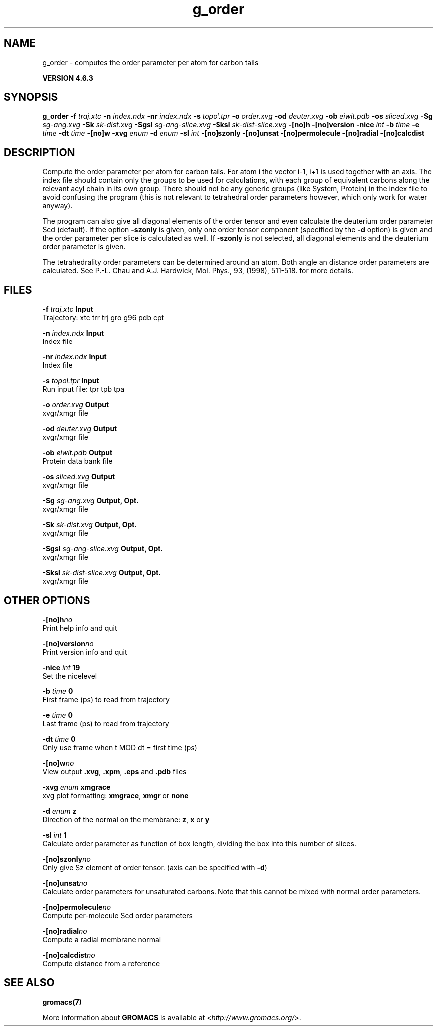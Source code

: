 .TH g_order 1 "Fri 5 Jul 2013" "" "GROMACS suite, VERSION 4.6.3"
.SH NAME
g_order\ -\ computes\ the\ order\ parameter\ per\ atom\ for\ carbon\ tails

.B VERSION 4.6.3
.SH SYNOPSIS
\f3g_order\fP
.BI "\-f" " traj.xtc "
.BI "\-n" " index.ndx "
.BI "\-nr" " index.ndx "
.BI "\-s" " topol.tpr "
.BI "\-o" " order.xvg "
.BI "\-od" " deuter.xvg "
.BI "\-ob" " eiwit.pdb "
.BI "\-os" " sliced.xvg "
.BI "\-Sg" " sg\-ang.xvg "
.BI "\-Sk" " sk\-dist.xvg "
.BI "\-Sgsl" " sg\-ang\-slice.xvg "
.BI "\-Sksl" " sk\-dist\-slice.xvg "
.BI "\-[no]h" ""
.BI "\-[no]version" ""
.BI "\-nice" " int "
.BI "\-b" " time "
.BI "\-e" " time "
.BI "\-dt" " time "
.BI "\-[no]w" ""
.BI "\-xvg" " enum "
.BI "\-d" " enum "
.BI "\-sl" " int "
.BI "\-[no]szonly" ""
.BI "\-[no]unsat" ""
.BI "\-[no]permolecule" ""
.BI "\-[no]radial" ""
.BI "\-[no]calcdist" ""
.SH DESCRIPTION
\&Compute the order parameter per atom for carbon tails. For atom i the
\&vector i\-1, i+1 is used together with an axis. 
\&The index file should contain only the groups to be used for calculations,
\&with each group of equivalent carbons along the relevant acyl chain in its own
\&group. There should not be any generic groups (like System, Protein) in the index
\&file to avoid confusing the program (this is not relevant to tetrahedral order
\&parameters however, which only work for water anyway).


\&The program can also give all
\&diagonal elements of the order tensor and even calculate the deuterium
\&order parameter Scd (default). If the option \fB \-szonly\fR is given, only one
\&order tensor component (specified by the \fB \-d\fR option) is given and the
\&order parameter per slice is calculated as well. If \fB \-szonly\fR is not
\&selected, all diagonal elements and the deuterium order parameter is
\&given.

The tetrahedrality order parameters can be determined
\&around an atom. Both angle an distance order parameters are calculated. See
\&P.\-L. Chau and A.J. Hardwick, Mol. Phys., 93, (1998), 511\-518.
\&for more details.

\&
.SH FILES
.BI "\-f" " traj.xtc" 
.B Input
 Trajectory: xtc trr trj gro g96 pdb cpt 

.BI "\-n" " index.ndx" 
.B Input
 Index file 

.BI "\-nr" " index.ndx" 
.B Input
 Index file 

.BI "\-s" " topol.tpr" 
.B Input
 Run input file: tpr tpb tpa 

.BI "\-o" " order.xvg" 
.B Output
 xvgr/xmgr file 

.BI "\-od" " deuter.xvg" 
.B Output
 xvgr/xmgr file 

.BI "\-ob" " eiwit.pdb" 
.B Output
 Protein data bank file 

.BI "\-os" " sliced.xvg" 
.B Output
 xvgr/xmgr file 

.BI "\-Sg" " sg\-ang.xvg" 
.B Output, Opt.
 xvgr/xmgr file 

.BI "\-Sk" " sk\-dist.xvg" 
.B Output, Opt.
 xvgr/xmgr file 

.BI "\-Sgsl" " sg\-ang\-slice.xvg" 
.B Output, Opt.
 xvgr/xmgr file 

.BI "\-Sksl" " sk\-dist\-slice.xvg" 
.B Output, Opt.
 xvgr/xmgr file 

.SH OTHER OPTIONS
.BI "\-[no]h"  "no    "
 Print help info and quit

.BI "\-[no]version"  "no    "
 Print version info and quit

.BI "\-nice"  " int" " 19" 
 Set the nicelevel

.BI "\-b"  " time" " 0     " 
 First frame (ps) to read from trajectory

.BI "\-e"  " time" " 0     " 
 Last frame (ps) to read from trajectory

.BI "\-dt"  " time" " 0     " 
 Only use frame when t MOD dt = first time (ps)

.BI "\-[no]w"  "no    "
 View output \fB .xvg\fR, \fB .xpm\fR, \fB .eps\fR and \fB .pdb\fR files

.BI "\-xvg"  " enum" " xmgrace" 
 xvg plot formatting: \fB xmgrace\fR, \fB xmgr\fR or \fB none\fR

.BI "\-d"  " enum" " z" 
 Direction of the normal on the membrane: \fB z\fR, \fB x\fR or \fB y\fR

.BI "\-sl"  " int" " 1" 
 Calculate order parameter as function of box length, dividing the box into this number of slices.

.BI "\-[no]szonly"  "no    "
 Only give Sz element of order tensor. (axis can be specified with \fB \-d\fR)

.BI "\-[no]unsat"  "no    "
 Calculate order parameters for unsaturated carbons. Note that this cannot be mixed with normal order parameters.

.BI "\-[no]permolecule"  "no    "
 Compute per\-molecule Scd order parameters

.BI "\-[no]radial"  "no    "
 Compute a radial membrane normal

.BI "\-[no]calcdist"  "no    "
 Compute distance from a reference

.SH SEE ALSO
.BR gromacs(7)

More information about \fBGROMACS\fR is available at <\fIhttp://www.gromacs.org/\fR>.
